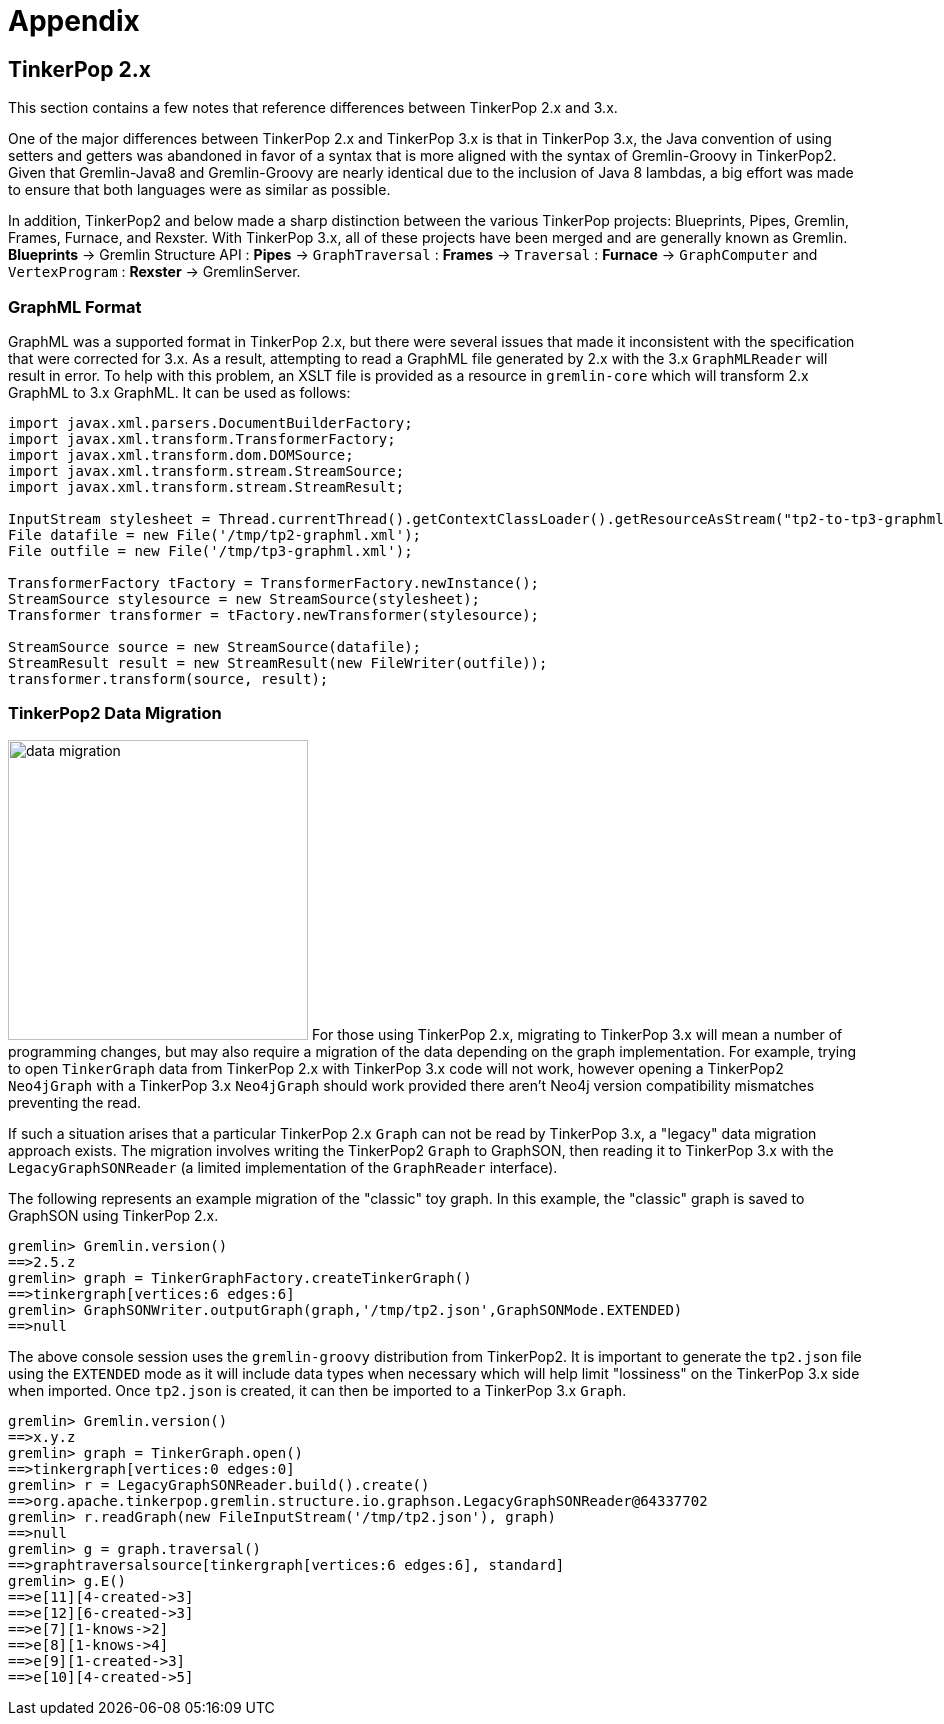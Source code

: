 ////
Licensed to the Apache Software Foundation (ASF) under one or more
contributor license agreements.  See the NOTICE file distributed with
this work for additional information regarding copyright ownership.
The ASF licenses this file to You under the Apache License, Version 2.0
(the "License"); you may not use this file except in compliance with
the License.  You may obtain a copy of the License at

  http://www.apache.org/licenses/LICENSE-2.0

Unless required by applicable law or agreed to in writing, software
distributed under the License is distributed on an "AS IS" BASIS,
WITHOUT WARRANTIES OR CONDITIONS OF ANY KIND, either express or implied.
See the License for the specific language governing permissions and
limitations under the License.
////

[[appendix]]
= Appendix

== TinkerPop 2.x

This section contains a few notes that reference differences between TinkerPop 2.x and 3.x.

One of the major differences between TinkerPop 2.x and TinkerPop 3.x is that in TinkerPop 3.x, the Java convention of
using setters and getters was abandoned in favor of a syntax that is more aligned with the syntax of Gremlin-Groovy in
TinkerPop2. Given that Gremlin-Java8 and Gremlin-Groovy are nearly identical due to the inclusion of Java 8 lambdas, a
big effort was made to ensure that both languages were as similar as possible.

In addition, TinkerPop2 and below made a sharp distinction between the various TinkerPop projects: Blueprints, Pipes,
Gremlin, Frames, Furnace, and Rexster. With TinkerPop 3.x, all of these projects have been merged and are generally
known as Gremlin. *Blueprints* -> Gremlin Structure API : *Pipes* -> `GraphTraversal` : *Frames* -> `Traversal` :
*Furnace* -> `GraphComputer` and `VertexProgram` : *Rexster* -> GremlinServer.

[[graphml-format]]
=== GraphML Format

GraphML was a supported format in TinkerPop 2.x, but there were several issues that made it inconsistent with the
specification that were corrected for 3.x. As a result, attempting to read a GraphML file generated by 2.x with the
3.x `GraphMLReader` will result in error. To help with this problem, an XSLT file is provided as a resource in
`gremlin-core` which will transform 2.x GraphML to 3.x GraphML. It can be used as follows:

[source,java]
----
import javax.xml.parsers.DocumentBuilderFactory;
import javax.xml.transform.TransformerFactory;
import javax.xml.transform.dom.DOMSource;
import javax.xml.transform.stream.StreamSource;
import javax.xml.transform.stream.StreamResult;

InputStream stylesheet = Thread.currentThread().getContextClassLoader().getResourceAsStream("tp2-to-tp3-graphml.xslt");
File datafile = new File('/tmp/tp2-graphml.xml');
File outfile = new File('/tmp/tp3-graphml.xml');

TransformerFactory tFactory = TransformerFactory.newInstance();
StreamSource stylesource = new StreamSource(stylesheet);
Transformer transformer = tFactory.newTransformer(stylesource);

StreamSource source = new StreamSource(datafile);
StreamResult result = new StreamResult(new FileWriter(outfile));
transformer.transform(source, result);
----

=== TinkerPop2 Data Migration

image:data-migration.png[width=300,float=right] For those using TinkerPop 2.x, migrating to TinkerPop 3.x will mean a
number of programming changes, but may also require a migration of the data depending on the graph implementation.  For
example, trying to open `TinkerGraph` data from TinkerPop 2.x with TinkerPop 3.x code will not work, however opening a
TinkerPop2 `Neo4jGraph` with a TinkerPop 3.x `Neo4jGraph` should work provided there aren't Neo4j version compatibility
mismatches preventing the read.

If such a situation arises that a particular TinkerPop 2.x `Graph` can not be read by TinkerPop 3.x, a "legacy" data
migration approach exists.  The migration involves writing the TinkerPop2 `Graph` to GraphSON, then reading it to
TinkerPop 3.x with the `LegacyGraphSONReader` (a limited implementation of the `GraphReader` interface).

The following represents an example migration of the "classic" toy graph.  In this example, the "classic" graph is
saved to GraphSON using TinkerPop 2.x.

[source,groovy]
----
gremlin> Gremlin.version()
==>2.5.z
gremlin> graph = TinkerGraphFactory.createTinkerGraph()
==>tinkergraph[vertices:6 edges:6]
gremlin> GraphSONWriter.outputGraph(graph,'/tmp/tp2.json',GraphSONMode.EXTENDED)
==>null
----

The above console session uses the `gremlin-groovy` distribution from TinkerPop2.  It is important to generate the
`tp2.json` file using the `EXTENDED` mode as it will include data types when necessary which will help limit
"lossiness" on the TinkerPop 3.x side when imported.  Once `tp2.json` is created, it can then be imported to a
TinkerPop 3.x `Graph`.

[source,groovy]
----
gremlin> Gremlin.version()
==>x.y.z
gremlin> graph = TinkerGraph.open()
==>tinkergraph[vertices:0 edges:0]
gremlin> r = LegacyGraphSONReader.build().create()
==>org.apache.tinkerpop.gremlin.structure.io.graphson.LegacyGraphSONReader@64337702
gremlin> r.readGraph(new FileInputStream('/tmp/tp2.json'), graph)
==>null
gremlin> g = graph.traversal()
==>graphtraversalsource[tinkergraph[vertices:6 edges:6], standard]
gremlin> g.E()
==>e[11][4-created->3]
==>e[12][6-created->3]
==>e[7][1-knows->2]
==>e[8][1-knows->4]
==>e[9][1-created->3]
==>e[10][4-created->5]
----